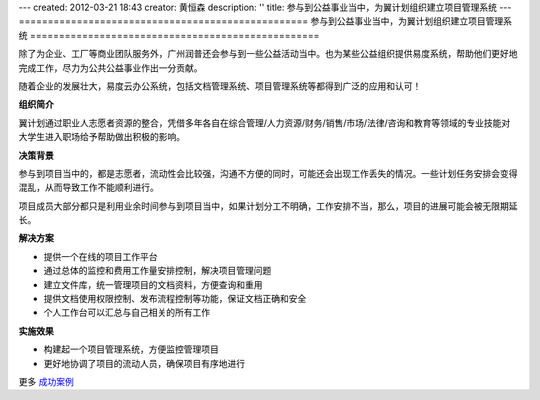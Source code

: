 ---
created: 2012-03-21 18:43
creator: 黄恒森
description: ''
title: 参与到公益事业当中，为翼计划组织建立项目管理系统
---
==================================================
参与到公益事业当中，为翼计划组织建立项目管理系统
==================================================

除了为企业、工厂等商业团队服务外，广州润普还会参与到一些公益活动当中。也为某些公益组织提供易度系统，帮助他们更好地完成工作，尽力为公共公益事业作出一分贡献。

随着企业的发展壮大，易度云办公系统，包括文档管理系统、项目管理系统等都得到广泛的应用和认可！


**组织简介**

翼计划通过职业人志愿者资源的整合，凭借多年各自在综合管理/人力资源/财务/销售/市场/法律/咨询和教育等领域的专业技能对大学生进入职场给予帮助做出积极的影响。


**决策背景**

参与到项目当中的，都是志愿者，流动性会比较强，沟通不方便的同时，可能还会出现工作丢失的情况。一些计划任务安排会变得混乱，从而导致工作不能顺利进行。

项目成员大部分都只是利用业余时间参与到项目当中，如果计划分工不明确，工作安排不当，那么，项目的进展可能会被无限期延长。


**解决方案**

- 提供一个在线的项目工作平台
- 通过总体的监控和费用工作量安排控制，解决项目管理问题
- 建立文件库，统一管理项目的文档资料，方便查询和重用
- 提供文档使用权限控制、发布流程控制等功能，保证文档正确和安全
- 个人工作台可以汇总与自己相关的所有工作



**实施效果**

- 构建起一个项目管理系统，方便监控管理项目
- 更好地协调了项目的流动人员，确保项目有序地进行

更多 `成功案例 <http://pm.everydo.com/cases>`_